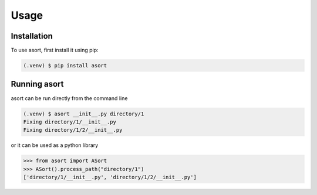 Usage
=====

.. _installation:

Installation
------------

To use asort, first install it using pip:

.. code-block:: console

   (.venv) $ pip install asort


Running asort
-------------

asort can be run directly from the command line

.. code-block:: console

   (.venv) $ asort __init__.py directory/1
   Fixing directory/1/__init__.py
   Fixing directory/1/2/__init__.py

or it can be used as a python library

>>> from asort import ASort
>>> ASort().process_path("directory/1")
['directory/1/__init__.py', 'directory/1/2/__init__.py']

